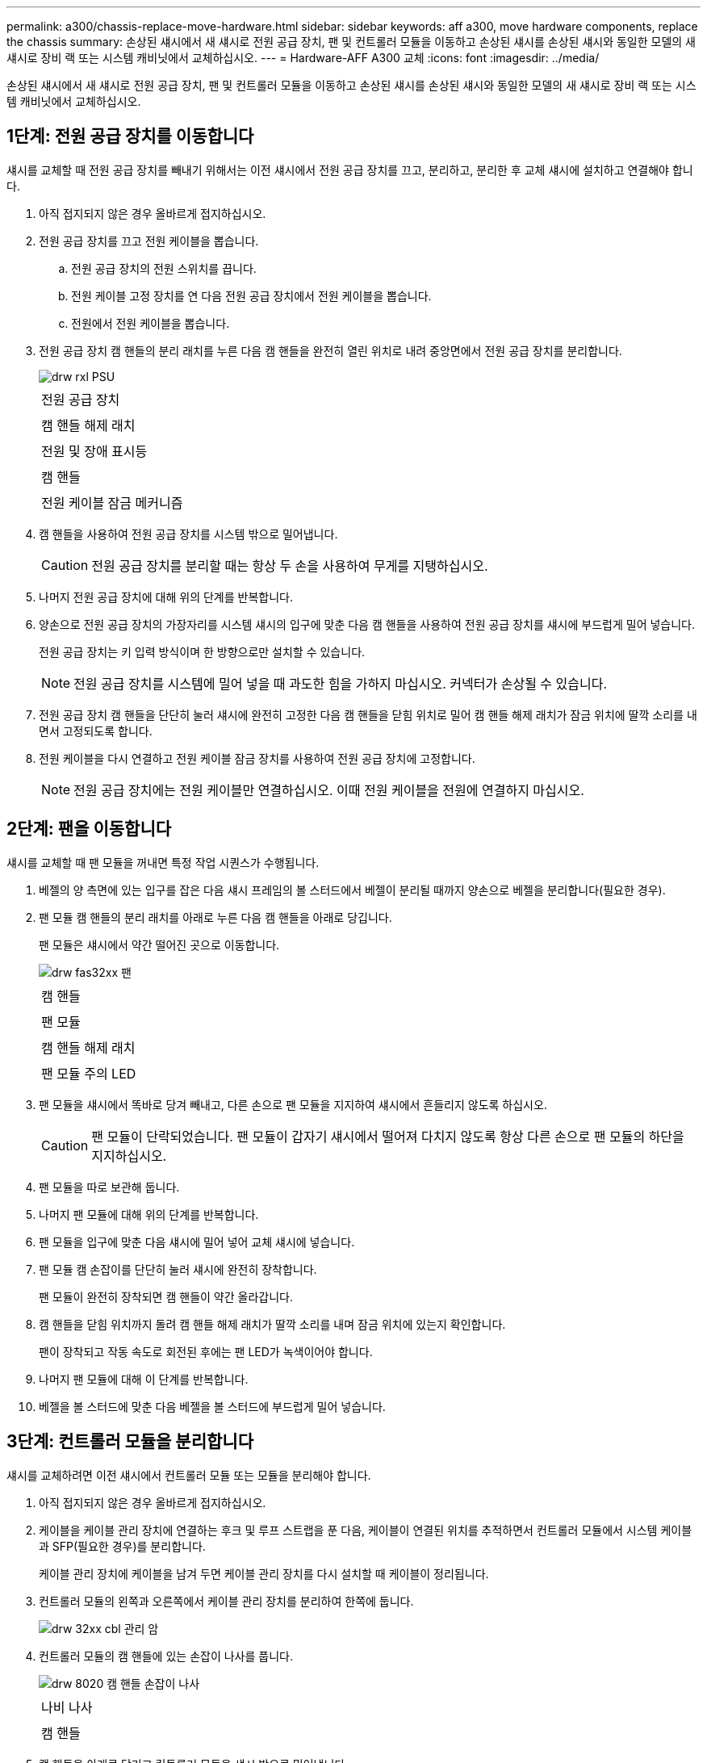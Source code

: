 ---
permalink: a300/chassis-replace-move-hardware.html 
sidebar: sidebar 
keywords: aff a300, move hardware components, replace the chassis 
summary: 손상된 섀시에서 새 섀시로 전원 공급 장치, 팬 및 컨트롤러 모듈을 이동하고 손상된 섀시를 손상된 섀시와 동일한 모델의 새 섀시로 장비 랙 또는 시스템 캐비닛에서 교체하십시오. 
---
= Hardware-AFF A300 교체
:icons: font
:imagesdir: ../media/


[role="lead"]
손상된 섀시에서 새 섀시로 전원 공급 장치, 팬 및 컨트롤러 모듈을 이동하고 손상된 섀시를 손상된 섀시와 동일한 모델의 새 섀시로 장비 랙 또는 시스템 캐비닛에서 교체하십시오.



== 1단계: 전원 공급 장치를 이동합니다

섀시를 교체할 때 전원 공급 장치를 빼내기 위해서는 이전 섀시에서 전원 공급 장치를 끄고, 분리하고, 분리한 후 교체 섀시에 설치하고 연결해야 합니다.

. 아직 접지되지 않은 경우 올바르게 접지하십시오.
. 전원 공급 장치를 끄고 전원 케이블을 뽑습니다.
+
.. 전원 공급 장치의 전원 스위치를 끕니다.
.. 전원 케이블 고정 장치를 연 다음 전원 공급 장치에서 전원 케이블을 뽑습니다.
.. 전원에서 전원 케이블을 뽑습니다.


. 전원 공급 장치 캠 핸들의 분리 래치를 누른 다음 캠 핸들을 완전히 열린 위치로 내려 중앙면에서 전원 공급 장치를 분리합니다.
+
image::../media/drw_rxl_psu.png[drw rxl PSU]

+
|===


 a| 
image:../media/legend_icon_01.png[""]
| 전원 공급 장치 


 a| 
image:../media/legend_icon_02.png[""]
 a| 
캠 핸들 해제 래치



 a| 
image:../media/legend_icon_03.png[""]
 a| 
전원 및 장애 표시등



 a| 
image:../media/legend_icon_04.png[""]
 a| 
캠 핸들



 a| 
image:../media/legend_icon_05.png[""]
 a| 
전원 케이블 잠금 메커니즘

|===
. 캠 핸들을 사용하여 전원 공급 장치를 시스템 밖으로 밀어냅니다.
+

CAUTION: 전원 공급 장치를 분리할 때는 항상 두 손을 사용하여 무게를 지탱하십시오.

. 나머지 전원 공급 장치에 대해 위의 단계를 반복합니다.
. 양손으로 전원 공급 장치의 가장자리를 시스템 섀시의 입구에 맞춘 다음 캠 핸들을 사용하여 전원 공급 장치를 섀시에 부드럽게 밀어 넣습니다.
+
전원 공급 장치는 키 입력 방식이며 한 방향으로만 설치할 수 있습니다.

+

NOTE: 전원 공급 장치를 시스템에 밀어 넣을 때 과도한 힘을 가하지 마십시오. 커넥터가 손상될 수 있습니다.

. 전원 공급 장치 캠 핸들을 단단히 눌러 섀시에 완전히 고정한 다음 캠 핸들을 닫힘 위치로 밀어 캠 핸들 해제 래치가 잠금 위치에 딸깍 소리를 내면서 고정되도록 합니다.
. 전원 케이블을 다시 연결하고 전원 케이블 잠금 장치를 사용하여 전원 공급 장치에 고정합니다.
+

NOTE: 전원 공급 장치에는 전원 케이블만 연결하십시오. 이때 전원 케이블을 전원에 연결하지 마십시오.





== 2단계: 팬을 이동합니다

섀시를 교체할 때 팬 모듈을 꺼내면 특정 작업 시퀀스가 수행됩니다.

. 베젤의 양 측면에 있는 입구를 잡은 다음 섀시 프레임의 볼 스터드에서 베젤이 분리될 때까지 양손으로 베젤을 분리합니다(필요한 경우).
. 팬 모듈 캠 핸들의 분리 래치를 아래로 누른 다음 캠 핸들을 아래로 당깁니다.
+
팬 모듈은 섀시에서 약간 떨어진 곳으로 이동합니다.

+
image::../media/drw_fas32xx_fan.png[drw fas32xx 팬]

+
|===


 a| 
image:../media/legend_icon_01.png[""]
| 캠 핸들 


 a| 
image:../media/legend_icon_02.png[""]
 a| 
팬 모듈



 a| 
image:../media/legend_icon_03.png[""]
 a| 
캠 핸들 해제 래치



 a| 
image:../media/legend_icon_04.png[""]
 a| 
팬 모듈 주의 LED

|===
. 팬 모듈을 섀시에서 똑바로 당겨 빼내고, 다른 손으로 팬 모듈을 지지하여 섀시에서 흔들리지 않도록 하십시오.
+

CAUTION: 팬 모듈이 단락되었습니다. 팬 모듈이 갑자기 섀시에서 떨어져 다치지 않도록 항상 다른 손으로 팬 모듈의 하단을 지지하십시오.

. 팬 모듈을 따로 보관해 둡니다.
. 나머지 팬 모듈에 대해 위의 단계를 반복합니다.
. 팬 모듈을 입구에 맞춘 다음 섀시에 밀어 넣어 교체 섀시에 넣습니다.
. 팬 모듈 캠 손잡이를 단단히 눌러 섀시에 완전히 장착합니다.
+
팬 모듈이 완전히 장착되면 캠 핸들이 약간 올라갑니다.

. 캠 핸들을 닫힘 위치까지 돌려 캠 핸들 해제 래치가 딸깍 소리를 내며 잠금 위치에 있는지 확인합니다.
+
팬이 장착되고 작동 속도로 회전된 후에는 팬 LED가 녹색이어야 합니다.

. 나머지 팬 모듈에 대해 이 단계를 반복합니다.
. 베젤을 볼 스터드에 맞춘 다음 베젤을 볼 스터드에 부드럽게 밀어 넣습니다.




== 3단계: 컨트롤러 모듈을 분리합니다

섀시를 교체하려면 이전 섀시에서 컨트롤러 모듈 또는 모듈을 분리해야 합니다.

. 아직 접지되지 않은 경우 올바르게 접지하십시오.
. 케이블을 케이블 관리 장치에 연결하는 후크 및 루프 스트랩을 푼 다음, 케이블이 연결된 위치를 추적하면서 컨트롤러 모듈에서 시스템 케이블과 SFP(필요한 경우)를 분리합니다.
+
케이블 관리 장치에 케이블을 남겨 두면 케이블 관리 장치를 다시 설치할 때 케이블이 정리됩니다.

. 컨트롤러 모듈의 왼쪽과 오른쪽에서 케이블 관리 장치를 분리하여 한쪽에 둡니다.
+
image::../media/drw_32xx_cbl_mgmt_arm.png[drw 32xx cbl 관리 암]

. 컨트롤러 모듈의 캠 핸들에 있는 손잡이 나사를 풉니다.
+
image::../media/drw_8020_cam_handle_thumbscrew.png[drw 8020 캠 핸들 손잡이 나사]

+
|===


 a| 
image:../media/legend_icon_01.png[""]
| 나비 나사 


 a| 
image:../media/legend_icon_02.png[""]
 a| 
캠 핸들

|===
. 캠 핸들을 아래로 당기고 컨트롤러 모듈을 섀시 밖으로 밀어냅니다.
+
컨트롤러 모듈 하단을 섀시 밖으로 밀어낼 때 지지하는지 확인합니다.

. 컨트롤러 모듈을 안전한 곳에 두고 섀시에 다른 컨트롤러 모듈이 있는 경우 이 단계를 반복합니다.




== 4단계: 장비 랙 또는 시스템 캐비닛 내에서 섀시를 교체합니다

교체 섀시를 설치하려면 먼저 장비 랙 또는 시스템 캐비닛에서 기존 섀시를 분리해야 합니다.

. 섀시 장착 지점에서 나사를 분리합니다.
+

NOTE: 시스템이 시스템 캐비닛에 있는 경우 리어 타이 다운 브래킷을 분리해야 할 수 있습니다.

. 2-3명이 작업할 경우, 이전 섀시를 시스템 캐비닛의 랙 레일 또는 장비 랙의 _L_브라켓에서 밀어 낸 다음 따로 보관해 둡니다.
. 아직 접지되지 않은 경우 올바르게 접지하십시오.
. 2-3명의 직원을 사용하여 섀시를 시스템 캐비닛의 랙 레일 또는 장비 랙의 _L_브라켓에 부착하여 교체 섀시를 장비 랙 또는 시스템 캐비닛에 설치합니다.
. 섀시를 장비 랙 또는 시스템 캐비닛에 완전히 밀어 넣습니다.
. 이전 섀시에서 분리한 나사를 사용하여 섀시의 전면을 장비 랙 또는 시스템 캐비닛에 고정합니다.
. 아직 설치하지 않은 경우 베젤을 설치합니다.




== 5단계: 컨트롤러를 설치합니다

컨트롤러 모듈 및 기타 구성 요소를 새 섀시에 설치한 후 인터커넥트 진단 테스트를 실행할 수 있는 상태로 부팅합니다.

동일한 섀시에 2개의 컨트롤러 모듈이 있는 HA 쌍의 경우, 컨트롤러 모듈을 설치하는 순서는 섀시에 완전히 장착되자마자 재부팅을 시도하기 때문에 특히 중요합니다.

. 아직 접지되지 않은 경우 올바르게 접지하십시오.
. 컨트롤러 모듈의 끝을 섀시의 입구에 맞춘 다음 컨트롤러 모듈을 반쯤 조심스럽게 시스템에 밀어 넣습니다.
+

NOTE: 지시가 있을 때까지 컨트롤러 모듈을 섀시에 완전히 삽입하지 마십시오.

. 콘솔을 컨트롤러 모듈에 다시 연결하고 관리 포트를 다시 연결합니다.
. 새 섀시에 설치할 두 번째 컨트롤러가 있는 경우 위의 단계를 반복합니다.
. 컨트롤러 모듈 설치를 완료합니다.
+
[cols="1,2"]
|===
| 시스템이 다음 상태인 경우: | 그런 다음 다음 다음 단계를 수행하십시오. 


 a| 
HA 쌍
 a| 
.. 캠 핸들을 열린 위치에 둔 상태에서 컨트롤러 모듈이 중앙판과 완전히 맞닿고 완전히 장착될 때까지 단단히 누른 다음 캠 핸들을 잠금 위치로 닫습니다. 컨트롤러 모듈 후면의 캠 핸들에 있는 나비 나사를 조입니다.
+

NOTE: 커넥터가 손상되지 않도록 컨트롤러 모듈을 섀시에 밀어 넣을 때 과도한 힘을 가하지 마십시오.

.. 아직 설치하지 않은 경우 케이블 관리 장치를 다시 설치하십시오.
.. 케이블을 후크와 루프 스트랩으로 케이블 관리 장치에 연결합니다.
.. 새 섀시의 두 번째 컨트롤러 모듈에 대해 위의 단계를 반복합니다.




 a| 
독립형 구성
 a| 
.. 캠 핸들을 열린 위치에 둔 상태에서 컨트롤러 모듈이 중앙판과 완전히 맞닿고 완전히 장착될 때까지 단단히 누른 다음 캠 핸들을 잠금 위치로 닫습니다. 컨트롤러 모듈 후면의 캠 핸들에 있는 나비 나사를 조입니다.
+

NOTE: 커넥터가 손상되지 않도록 컨트롤러 모듈을 섀시에 밀어 넣을 때 과도한 힘을 가하지 마십시오.

.. 아직 설치하지 않은 경우 케이블 관리 장치를 다시 설치하십시오.
.. 케이블을 후크와 루프 스트랩으로 케이블 관리 장치에 연결합니다.
.. 블랭킹 패널을 다시 설치한 후 다음 단계로 이동하십시오.


|===
. 전원 공급 장치를 다른 전원에 연결한 다음 전원을 켭니다.
. 각 컨트롤러를 유지보수 모드로 부팅합니다.
+
.. 각 컨트롤러가 부팅을 시작할 때 'Press Ctrl-C for Boot Menu' 메시지가 나타나면 Ctrl-C를 눌러 부팅 프로세스를 중단합니다.
+

NOTE: 메시지가 표시되지 않고 컨트롤러 모듈이 ONTAP로 부팅된 경우 'halt'를 입력한 다음 로더 프롬프트에서 boot_ontap를 입력하고 메시지가 표시되면 Ctrl-C를 누른 다음 이 단계를 반복합니다.

.. 부팅 메뉴에서 유지 관리 모드 옵션을 선택합니다.



